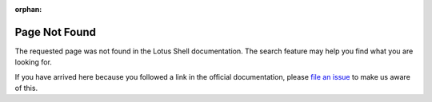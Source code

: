 :orphan:

Page Not Found
==============

The requested page was not found in the Lotus Shell documentation.
The search feature may help you find what you are looking for.

.. raw:: html

   <!--INSERT-->

If you have arrived here because you followed a link in the official
documentation, please `file an issue`_ to make us aware of this.

.. _file an issue: https://gitlab.com/lotus-shell/lotus/issues
